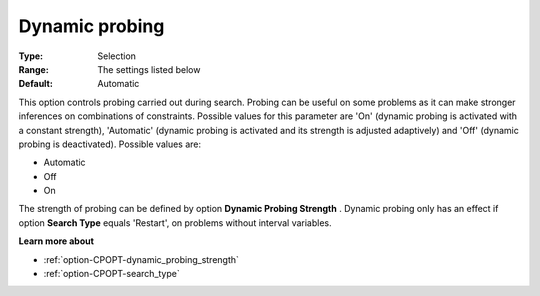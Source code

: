 .. _option-CPOPT-dynamic_probing:


Dynamic probing
===============



:Type:	Selection	
:Range:	The settings listed below	
:Default:	Automatic	



This option controls probing carried out during search. Probing can be useful on some problems as it can make stronger inferences on combinations of constraints. Possible values for this parameter are 'On' (dynamic probing is activated with a constant strength), 'Automatic' (dynamic probing is activated and its strength is adjusted adaptively) and 'Off' (dynamic probing is deactivated). Possible values are:



*	Automatic
*	Off
*	On




The strength of probing can be defined by option **Dynamic Probing Strength** . Dynamic probing only has an effect if option **Search Type**  equals 'Restart', on problems without interval variables.





**Learn more about** 

*	:ref:`option-CPOPT-dynamic_probing_strength` 
*	:ref:`option-CPOPT-search_type` 
